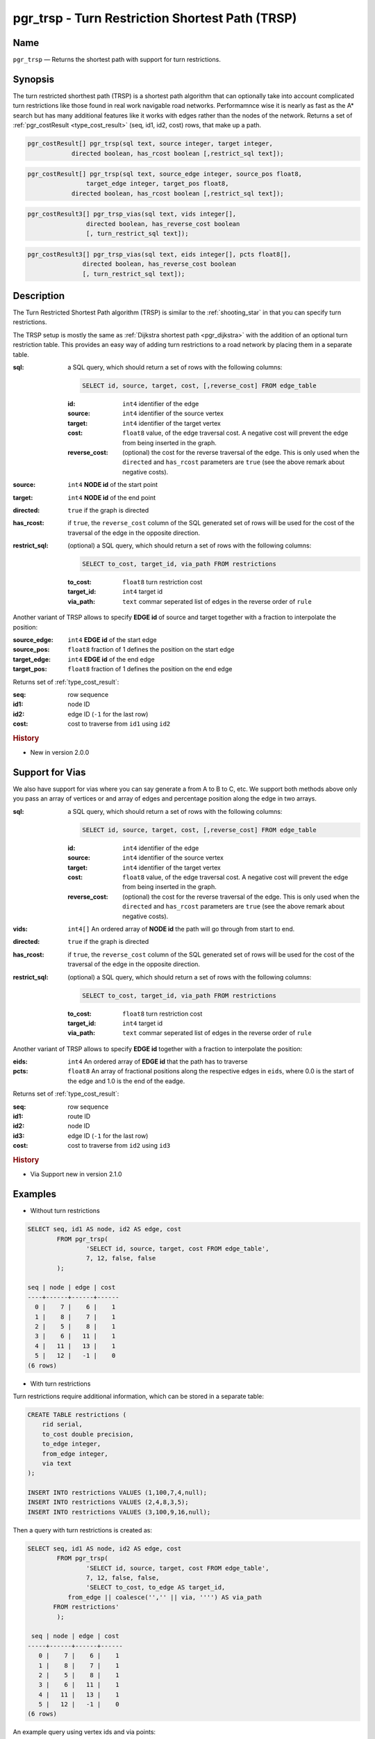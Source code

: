 .. 
   ****************************************************************************
    pgRouting Manual
    Copyright(c) pgRouting Contributors

    This documentation is licensed under a Creative Commons Attribution-Share  
    Alike 3.0 License: http://creativecommons.org/licenses/by-sa/3.0/
   ****************************************************************************

.. _trsp:

pgr_trsp - Turn Restriction Shortest Path (TRSP)
===============================================================================

.. index:: 
	single: pgr_trsp(text,integer,integer,boolean,boolean)
	single: pgr_trsp(text,integer,integer,boolean,boolean,text)
	single: pgr_trsp(text,integer,double precision,integer,double precision,boolean,boolean)
	single: pgr_trsp(text,integer,double precision,integer,double precision,boolean,boolean,text)
    single: pgr_trsp_vias(text,integer[],boolean,boolean,text)
    single: pgr_trsp_vias(text,integer[],float8[],boolean,boolean,text)
	module: trsp

Name
-------------------------------------------------------------------------------

``pgr_trsp`` — Returns the shortest path with support for turn restrictions.


Synopsis
-------------------------------------------------------------------------------

The turn restricted shorthest path (TRSP) is a shortest path algorithm that can optionally take into account complicated turn restrictions like those found in real work navigable road networks. Performamnce wise it is nearly as fast as the A* search but has many additional features like it works with edges rather than the nodes of the network. Returns a set of :ref:`pgr_costResult <type_cost_result>` (seq, id1, id2, cost) rows, that make up a path.

.. code-block:: sql

	pgr_costResult[] pgr_trsp(sql text, source integer, target integer,
                    directed boolean, has_rcost boolean [,restrict_sql text]);


.. code-block:: sql

	pgr_costResult[] pgr_trsp(sql text, source_edge integer, source_pos float8, 
	                target_edge integer, target_pos float8,
                    directed boolean, has_rcost boolean [,restrict_sql text]);

.. code-block:: sql

    pgr_costResult3[] pgr_trsp_vias(sql text, vids integer[],
                    directed boolean, has_reverse_cost boolean
                    [, turn_restrict_sql text]);

.. code-block:: sql

     pgr_costResult3[] pgr_trsp_vias(sql text, eids integer[], pcts float8[],
                    directed boolean, has_reverse_cost boolean
                    [, turn_restrict_sql text]);

Description
-------------------------------------------------------------------------------

The Turn Restricted Shortest Path algorithm (TRSP) is similar to the :ref:`shooting_star` in that you can specify turn restrictions.

The TRSP setup is mostly the same as :ref:`Dijkstra shortest path <pgr_dijkstra>` with the addition of an optional turn restriction table. This provides an easy way of adding turn restrictions to a road network by placing them in a separate table.


:sql: a SQL query, which should return a set of rows with the following columns:

	.. code-block:: sql

		SELECT id, source, target, cost, [,reverse_cost] FROM edge_table


	:id: ``int4`` identifier of the edge
	:source: ``int4`` identifier of the source vertex
	:target: ``int4`` identifier of the target vertex
	:cost: ``float8`` value, of the edge traversal cost. A negative cost will prevent the edge from being inserted in the graph.
	:reverse_cost: (optional) the cost for the reverse traversal of the edge. This is only used when the ``directed`` and ``has_rcost`` parameters are ``true`` (see the above remark about negative costs).

:source: ``int4`` **NODE id** of the start point
:target: ``int4`` **NODE id** of the end point
:directed: ``true`` if the graph is directed
:has_rcost: if ``true``, the ``reverse_cost`` column of the SQL generated set of rows will be used for the cost of the traversal of the edge in the opposite direction.

:restrict_sql: (optional) a SQL query, which should return a set of rows with the following columns:

	.. code-block:: sql

		SELECT to_cost, target_id, via_path FROM restrictions

	:to_cost: ``float8`` turn restriction cost
	:target_id: ``int4`` target id
	:via_path: ``text`` commar seperated list of edges in the reverse order of ``rule``

Another variant of TRSP allows to specify **EDGE id** of source and target together with a fraction to interpolate the position:

:source_edge: ``int4`` **EDGE id** of the start edge
:source_pos: ``float8`` fraction of 1 defines the position on the start edge
:target_edge: ``int4`` **EDGE id** of the end edge 
:target_pos: ``float8`` fraction of 1 defines the position on the end edge

Returns set of :ref:`type_cost_result`:

:seq:   row sequence
:id1:   node ID
:id2:   edge ID (``-1`` for the last row)
:cost:  cost to traverse from ``id1`` using ``id2``

.. rubric:: History

* New in version 2.0.0

Support for Vias
--------------------------------------------------------------------

We also have support for vias where you can say generate a from A to B to C, etc. We support both methods above only you pass an array of vertices or and array of edges and percentage position along the edge in two arrays.



:sql: a SQL query, which should return a set of rows with the following columns:

	.. code-block:: sql

		SELECT id, source, target, cost, [,reverse_cost] FROM edge_table


	:id: ``int4`` identifier of the edge
	:source: ``int4`` identifier of the source vertex
	:target: ``int4`` identifier of the target vertex
	:cost: ``float8`` value, of the edge traversal cost. A negative cost will prevent the edge from being inserted in the graph.
	:reverse_cost: (optional) the cost for the reverse traversal of the edge. This is only used when the ``directed`` and ``has_rcost`` parameters are ``true`` (see the above remark about negative costs).

:vids: ``int4[]`` An ordered array of **NODE id** the path will go through from start to end.
:directed: ``true`` if the graph is directed
:has_rcost: if ``true``, the ``reverse_cost`` column of the SQL generated set of rows will be used for the cost of the traversal of the edge in the opposite direction.

:restrict_sql: (optional) a SQL query, which should return a set of rows with the following columns:

	.. code-block:: sql

		SELECT to_cost, target_id, via_path FROM restrictions

	:to_cost: ``float8`` turn restriction cost
	:target_id: ``int4`` target id
	:via_path: ``text`` commar seperated list of edges in the reverse order of ``rule``

Another variant of TRSP allows to specify **EDGE id** together with a fraction to interpolate the position:

:eids: ``int4`` An ordered array of **EDGE id** that the path has to traverse
:pcts: ``float8`` An array of fractional positions along the respective edges in ``eids``, where 0.0 is the start of the edge and 1.0 is the end of the eadge.

Returns set of :ref:`type_cost_result`:

:seq:   row sequence
:id1:   route ID
:id2:   node ID
:id3:   edge ID (``-1`` for the last row)
:cost:  cost to traverse from ``id2`` using ``id3``


.. rubric:: History

* Via Support new in version 2.1.0

Examples
-------------------------------------------------------------------------------

* Without turn restrictions

.. code-block:: sql

	SELECT seq, id1 AS node, id2 AS edge, cost 
		FROM pgr_trsp(
			'SELECT id, source, target, cost FROM edge_table',
			7, 12, false, false
		);

	seq | node | edge | cost 
	----+------+------+------
	  0 |    7 |    6 |    1
	  1 |    8 |    7 |    1
	  2 |    5 |    8 |    1
	  3 |    6 |   11 |    1
	  4 |   11 |   13 |    1
	  5 |   12 |   -1 |    0
	(6 rows)


* With turn restrictions
  
Turn restrictions require additional information, which can be stored in a separate table:

.. code-block:: sql

	CREATE TABLE restrictions (
	    rid serial,
	    to_cost double precision,
	    to_edge integer,
	    from_edge integer,
	    via text
	);

	INSERT INTO restrictions VALUES (1,100,7,4,null);
	INSERT INTO restrictions VALUES (2,4,8,3,5);
	INSERT INTO restrictions VALUES (3,100,9,16,null);

Then a query with turn restrictions is created as:

.. code-block:: sql

	SELECT seq, id1 AS node, id2 AS edge, cost 
		FROM pgr_trsp(
			'SELECT id, source, target, cost FROM edge_table',
			7, 12, false, false, 
			'SELECT to_cost, to_edge AS target_id,
                   from_edge || coalesce('','' || via, '''') AS via_path
               FROM restrictions'
		);

	 seq | node | edge | cost 
	-----+------+------+------
	   0 |    7 |    6 |    1
	   1 |    8 |    7 |    1
	   2 |    5 |    8 |    1
	   3 |    6 |   11 |    1
	   4 |   11 |   13 |    1
	   5 |   12 |   -1 |    0
	(6 rows)

An example query using vertex ids and via points:

.. code-block:: sql

    select * from pgr_trsp_vias(
        'select id, source::integer, target::integer,cost,
            reverse_cost from edge_table',
        ARRAY[1,8,13,5]::integer[],     
        true,  
        true,  
        
        'select to_cost, to_edge as target_id, FROM_edge ||
            coalesce('',''||via,'''') as via_path from restrictions');

     seq | id1 | id2 | id3 | cost 
    -----+-----+-----+-----+------
       1 |   1 |   1 |   1 |    1
       2 |   1 |   2 |   4 |    1
       3 |   1 |   5 |   8 |    1
       4 |   1 |   6 |   9 |    1
       5 |   1 |   9 |  16 |    1
       6 |   1 |   4 |   3 |    1
       7 |   1 |   3 |   5 |    1
       8 |   1 |   6 |   8 |    1
       9 |   1 |   5 |   7 |    1
      10 |   2 |   8 |   7 |    1
      11 |   2 |   5 |  10 |    1
      12 |   2 |  10 |  14 |    1
      13 |   3 |  13 |  14 |    1
      14 |   3 |  10 |  10 |    1
      15 |   3 |   5 |  -1 |    0
    (15 rows)



An example query using edge ids and vias:

.. code-block:: sql

    select * from pgr_trsp_vias(
        'select id, source::integer, target::integer,cost,
             reverse_cost from edge_table',
        ARRAY[1,11,6]::integer[],           
        ARRAY[0.5, 0.5, 0.5]::float8[],     
        true,  
        true,  
        
        'select to_cost, to_edge as target_id, FROM_edge ||
            coalesce('',''||via,'''') as via_path from restrictions');

     seq | id1 | id2 | id3 | cost 
    -----+-----+-----+-----+------
       1 |   1 |  -1 |   1 |  0.5
       2 |   1 |   2 |   4 |    1
       3 |   1 |   5 |   8 |    1
       4 |   1 |   6 |  11 |    1
       5 |   2 |  11 |  13 |    1
       6 |   2 |  12 |  15 |    1
       7 |   2 |   9 |   9 |    1
       8 |   2 |   6 |   8 |    1
       9 |   2 |   5 |   7 |    1
      10 |   2 |   8 |   6 |  0.5
    (10 rows)


The queries use the :ref:`sampledata` network.


See Also
-------------------------------------------------------------------------------

* :ref:`type_cost_result`
